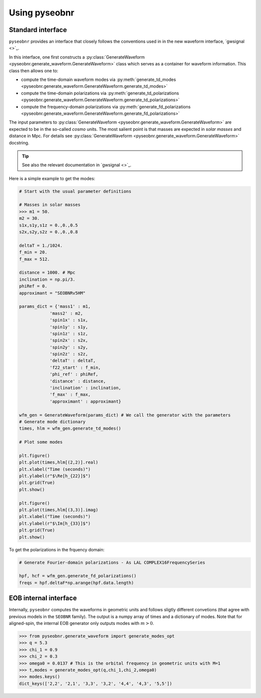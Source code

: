 Using pyseobnr
==============

Standard interface
------------------

``pyseobnr`` provides an interface that closely follows the conventions used in in the
new waveform interface, `gwsignal <>`_.

In this interface, one first constructs a :py:class:`GenerateWaveform
<pyseobnr.generate_waveform.GenerateWaveform>` class which serves as a container for
waveform information. This class then allows one to:

- compute the time-domain waveform modes via :py:meth:`generate_td_modes
  <pyseobnr.generate_waveform.GenerateWaveform.generate_td_modes>`
- compute the time-domain polarizations via :py:meth:`generate_td_polarizations
  <pyseobnr.generate_waveform.GenerateWaveform.generate_td_polarizations>`
- compute the frequency-domain polarizations via :py:meth:`generate_fd_polarizations
  <pyseobnr.generate_waveform.GenerateWaveform.generate_fd_polarizations>`

The input parameters to :py:class:`GenerateWaveform
<pyseobnr.generate_waveform.GenerateWaveform>` are expected to be in the so-called `cosmo`
units. The most salient point is that masses are expected in `solar masses` and distance in
Mpc. For details see :py:class:`GenerateWaveform
<pyseobnr.generate_waveform.GenerateWaveform>` docstring.

.. tip::

    See also the relevant documentation in `gwsignal <>`_.

Here is a simple example to get the modes:

.. code-block:: python

    # Start with the usual parameter definitions

    # Masses in solar masses
    >>> m1 = 50.
    m2 = 30.
    s1x,s1y,s1z = 0.,0.,0.5
    s2x,s2y,s2z = 0.,0.,0.8

    deltaT = 1./1024.
    f_min = 20.
    f_max = 512.

    distance = 1000. # Mpc
    inclination = np.pi/3.
    phiRef = 0.
    approximant = "SEOBNRv5HM"

    params_dict = {'mass1' : m1,
                'mass2' : m2,
                'spin1x' : s1x,
                'spin1y' : s1y,
                'spin1z' : s1z,
                'spin2x' : s2x,
                'spin2y' : s2y,
                'spin2z' : s2z,
                'deltaT' : deltaT,
                'f22_start' : f_min,
                'phi_ref' : phiRef,
                'distance' : distance,
                'inclination' : inclination,
                'f_max' : f_max,
                'approximant' : approximant}

    wfm_gen = GenerateWaveform(params_dict) # We call the generator with the parameters
    # Generate mode dictionary
    times, hlm = wfm_gen.generate_td_modes()

    # Plot some modes

    plt.figure()
    plt.plot(times,hlm[(2,2)].real)
    plt.xlabel("Time (seconds)")
    plt.ylabel(r"$\Re[h_{22}]$")
    plt.grid(True)
    plt.show()

    plt.figure()
    plt.plot(times,hlm[(3,3)].imag)
    plt.xlabel("Time (seconds)")
    plt.ylabel(r"$\Im[h_{33}]$")
    plt.grid(True)
    plt.show()


To get the polarizations in the frquency domain:


.. code-block:: python


    # Generate Fourier-domain polarizations - As LAL COMPLEX16FrequencySeries

    hpf, hcf = wfm_gen.generate_fd_polarizations()
    freqs = hpf.deltaF*np.arange(hpf.data.length)

EOB internal interface
----------------------

Internally, ``pyseobnr`` computes the waveforms in geometric units and follows sligtly
different convetions (that agree with previous models in the ``SEOBNR`` family).
The output is a numpy array of times and a dictionary of modes. Note that for aligned-spin,
the internal EOB generator only outputs modes with :math:`m>0`.

.. code-block:: python

    >>> from pyseobnr.generate_waveform import generate_modes_opt
    >>> q = 5.3
    >>> chi_1 = 0.9
    >>> chi_2 = 0.3
    >>> omega0 = 0.0137 # This is the orbital frequency in geometric units with M=1
    >>> t,modes = generate_modes_opt(q,chi_1,chi_2,omega0)
    >>> modes.keys()
    dict_keys(['2,2', '2,1', '3,3', '3,2', '4,4', '4,3', '5,5'])